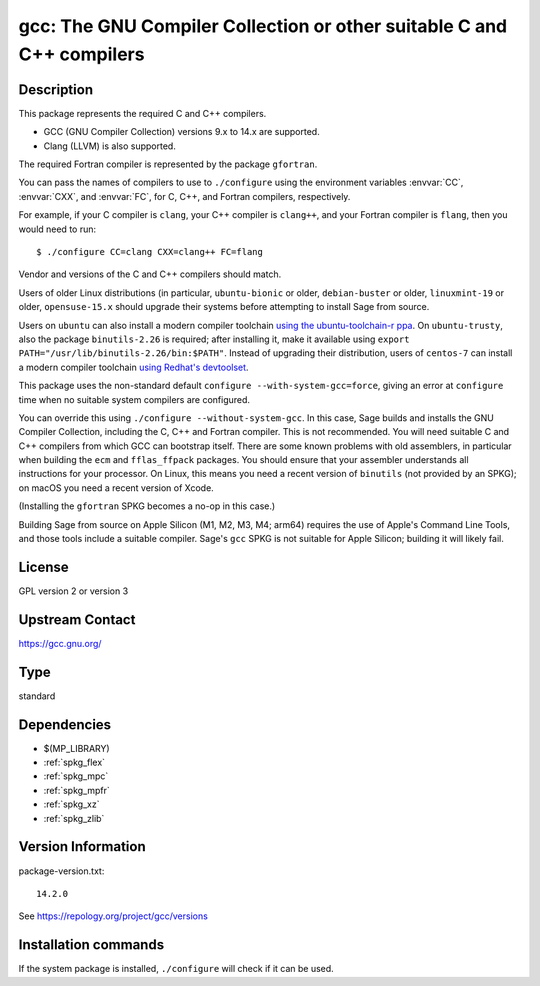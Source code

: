 .. _spkg_gcc:

gcc: The GNU Compiler Collection or other suitable C and C++ compilers
======================================================================

Description
-----------

This package represents the required C and C++ compilers.

- GCC (GNU Compiler Collection) versions 9.x to 14.x are supported.

- Clang (LLVM) is also supported.

The required Fortran compiler is represented by the package ``gfortran``.

You can pass the names of compilers to use to ``./configure`` using
the environment variables :envvar:`CC`, :envvar:`CXX`, and
:envvar:`FC`, for C, C++, and Fortran compilers, respectively.

For example, if your C compiler is ``clang``, your C++ compiler is
``clang++``, and your Fortran compiler is ``flang``, then you would
need to run::

    $ ./configure CC=clang CXX=clang++ FC=flang

Vendor and versions of the C and C++ compilers should match.

Users of older Linux distributions (in particular, ``ubuntu-bionic``
or older, ``debian-buster`` or older, ``linuxmint-19`` or older,
``opensuse-15.x`` should upgrade their systems before attempting
to install Sage from source.

Users on ``ubuntu`` can also install a modern compiler
toolchain `using the ubuntu-toolchain-r ppa
<https://askubuntu.com/questions/1140183/install-gcc-9-on-ubuntu-18-04/1149383#1149383>`_.
On ``ubuntu-trusty``, also the package ``binutils-2.26`` is required;
after installing it, make it available using ``export
PATH="/usr/lib/binutils-2.26/bin:$PATH"``.  Instead of upgrading their
distribution, users of ``centos-7`` can install a modern compiler
toolchain `using Redhat's devtoolset
<https://stackoverflow.com/a/67212990/557937>`_.

This package uses the non-standard default
``configure --with-system-gcc=force``, giving an error at ``configure``
time when no suitable system compilers are configured.

You can override this using ``./configure --without-system-gcc``.  In
this case, Sage builds and installs the GNU Compiler Collection,
including the C, C++ and Fortran compiler. This is not recommended.
You will need suitable C and C++ compilers from which GCC can
bootstrap itself. There are some known problems with old assemblers,
in particular when building the ``ecm`` and ``fflas_ffpack``
packages. You should ensure that your assembler understands all
instructions for your processor. On Linux, this means you need a
recent version of ``binutils`` (not provided by an SPKG); on macOS
you need a recent version of Xcode.

(Installing the
``gfortran`` SPKG becomes a no-op in this case.)

Building Sage from source on Apple Silicon (M1, M2, M3, M4; arm64) requires
the use of Apple's Command Line Tools, and those tools include a suitable
compiler. Sage's ``gcc`` SPKG is not suitable for Apple Silicon; building it
will likely fail.

License
-------

GPL version 2 or version 3


Upstream Contact
----------------

https://gcc.gnu.org/


Type
----

standard


Dependencies
------------

- $(MP_LIBRARY)
- :ref:`spkg_flex`
- :ref:`spkg_mpc`
- :ref:`spkg_mpfr`
- :ref:`spkg_xz`
- :ref:`spkg_zlib`

Version Information
-------------------

package-version.txt::

    14.2.0

See https://repology.org/project/gcc/versions

Installation commands
---------------------

.. tab:: Sage distribution:

   .. CODE-BLOCK:: bash

       $ sage -i gcc

.. tab:: Arch Linux:

   .. CODE-BLOCK:: bash

       $ sudo pacman -S gcc

.. tab:: Debian/Ubuntu:

   .. CODE-BLOCK:: bash

       $ sudo apt-get install gcc g++

.. tab:: Fedora/Redhat/CentOS:

   .. CODE-BLOCK:: bash

       $ sudo dnf install gcc gcc-c++ gcc-gfortran

.. tab:: FreeBSD:

   .. CODE-BLOCK:: bash

       $ sudo pkg install lang/gcc9

.. tab:: Homebrew:

   .. CODE-BLOCK:: bash

       $ brew install gcc

.. tab:: openSUSE:

   .. CODE-BLOCK:: bash

       $ sudo zypper install gcc-c++

.. tab:: Void Linux:

   .. CODE-BLOCK:: bash

       $ sudo xbps-install gcc


If the system package is installed, ``./configure`` will check if it can be used.
